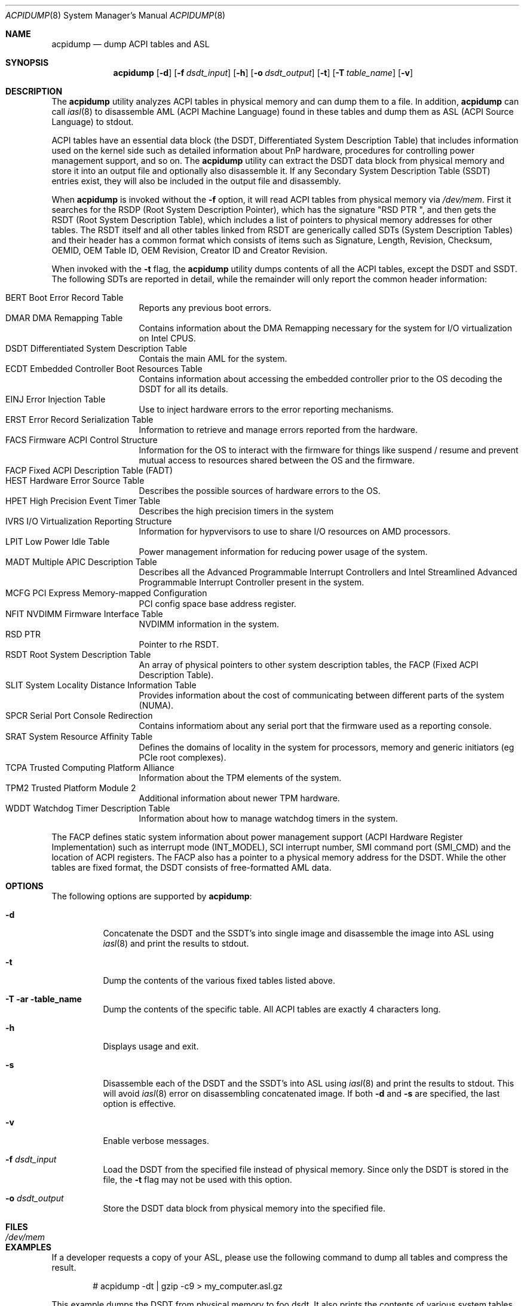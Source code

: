 .\" ACPI (ACPI Package)
.\"
.\" Copyright (c) 1999 Doug Rabson <dfr@FreeBSD.org>
.\" Copyright (c) 2000 Mitsuru IWASAKI <iwasaki@FreeBSD.org>
.\" Copyright (c) 2000 Yasuo YOKOYAMA <yokoyama@jp.FreeBSD.org>
.\" Copyright (c) 2000 Hiroki Sato <hrs@FreeBSD.org>
.\" All rights reserved.
.\"
.\" Redistribution and use in source and binary forms, with or without
.\" modification, are permitted provided that the following conditions
.\" are met:
.\" 1. Redistributions of source code must retain the above copyright
.\"    notice, this list of conditions and the following disclaimer.
.\" 2. Redistributions in binary form must reproduce the above copyright
.\"    notice, this list of conditions and the following disclaimer in the
.\"    documentation and/or other materials provided with the distribution.
.\"
.\" THIS SOFTWARE IS PROVIDED BY THE REGENTS AND CONTRIBUTORS ``AS IS'' AND
.\" ANY EXPRESS OR IMPLIED WARRANTIES, INCLUDING, BUT NOT LIMITED TO, THE
.\" IMPLIED WARRANTIES OF MERCHANTABILITY AND FITNESS FOR A PARTICULAR PURPOSE
.\" ARE DISCLAIMED.  IN NO EVENT SHALL THE REGENTS OR CONTRIBUTORS BE LIABLE
.\" FOR ANY DIRECT, INDIRECT, INCIDENTAL, SPECIAL, EXEMPLARY, OR CONSEQUENTIAL
.\" DAMAGES (INCLUDING, BUT NOT LIMITED TO, PROCUREMENT OF SUBSTITUTE GOODS
.\" OR SERVICES; LOSS OF USE, DATA, OR PROFITS; OR BUSINESS INTERRUPTION)
.\" HOWEVER CAUSED AND ON ANY THEORY OF LIABILITY, WHETHER IN CONTRACT, STRICT
.\" LIABILITY, OR TORT (INCLUDING NEGLIGENCE OR OTHERWISE) ARISING IN ANY WAY
.\" OUT OF THE USE OF THIS SOFTWARE, EVEN IF ADVISED OF THE POSSIBILITY OF
.\" SUCH DAMAGE.
.\"
.Dd October 5, 2024
.Dt ACPIDUMP 8
.Os
.Sh NAME
.Nm acpidump
.Nd dump ACPI tables and ASL
.Sh SYNOPSIS
.Nm
.Op Fl d
.Op Fl f Ar dsdt_input
.Op Fl h
.Op Fl o Ar dsdt_output
.Op Fl t
.Op Fl T Ar table_name
.Op Fl v
.Sh DESCRIPTION
The
.Nm
utility analyzes ACPI tables in physical memory and can dump them to a file.
In addition,
.Nm
can call
.Xr iasl 8
to disassemble AML
(ACPI Machine Language)
found in these tables and dump them as ASL
(ACPI Source Language)
to stdout.
.Pp
ACPI tables have an essential data block (the DSDT,
Differentiated System Description Table)
that includes information used on the kernel side such as
detailed information about PnP hardware, procedures for controlling
power management support, and so on.
The
.Nm
utility can extract the DSDT data block from physical memory and store it into
an output file and optionally also disassemble it.
If any Secondary System Description Table
(SSDT)
entries exist, they will also be included in the output file and disassembly.
.Pp
When
.Nm
is invoked without the
.Fl f
option, it will read ACPI tables from physical memory via
.Pa /dev/mem .
First it searches for the RSDP
(Root System Description Pointer),
which has the signature
.Qq RSD PTR\ \& ,
and then gets the RSDT
(Root System Description Table),
which includes a list of pointers to physical memory addresses
for other tables.
The RSDT itself and all other tables linked from RSDT are generically
called SDTs
(System Description Tables)
and their header has a common format which consists of items
such as Signature, Length, Revision, Checksum, OEMID, OEM Table ID,
OEM Revision, Creator ID and Creator Revision.
.Pp
When invoked with the
.Fl t
flag, the
.Nm
utility dumps contents of all the ACPI tables, except the DSDT and SSDT.
The following SDTs are reported in detail, while the remainder will only report
the common header information:
.Pp
.Bl -tag -offset indent -width 12345 -compact
.It BERT Boot Error Record Table
Reports any previous boot errors.
.It DMAR DMA Remapping Table
Contains information about the DMA Remapping necessary for the system
for I/O virtualization on Intel CPUS.
.It DSDT Differentiated System Description Table
Contais the main AML for the system.
.It ECDT Embedded Controller Boot Resources Table
Contains information about accessing the embedded controller
prior to the OS decoding the DSDT for all its details.
.It EINJ Error Injection Table
Use to inject hardware errors to the error reporting mechanisms.
.It ERST Error Record Serialization Table
Information to retrieve and manage errors reported from the hardware.
.It FACS Firmware ACPI Control Structure
Information for the OS to interact with the firmware for things
like suspend / resume and prevent mutual access to resources
shared between the OS and the firmware.
.It FACP Fixed ACPI Description Table (FADT)
.It HEST Hardware Error Source Table
Describes the possible sources of hardware errors to the OS.
.It HPET High Precision Event Timer Table
Describes the high precision timers in the system
.It IVRS I/O Virtualization Reporting Structure
Information for hypvervisors to use to share I/O resources on AMD
processors.
.It LPIT Low Power Idle Table
Power management information for reducing power usage of the system.
.It MADT Multiple APIC Description Table
Describes all the Advanced Programmable Interrupt Controllers and
Intel Streamlined Advanced Programmable Interrupt Controller present
in the system.
.It MCFG PCI Express Memory-mapped Conﬁguration
PCI config space base address register.
.It NFIT NVDIMM Firmware Interface Table
NVDIMM information in the system.
.It RSD PTR
Pointer to rhe RSDT.
.It RSDT Root System Description Table
An array of physical pointers to other system description tables,
the FACP (Fixed ACPI Description Table).
.It SLIT System Locality Distance Information Table
Provides information about the cost of communicating between different
parts of the system (NUMA).
.It SPCR Serial Port Console Redirection
Contains informatiom about any serial port that the firmware used as
a reporting console.
.It SRAT System Resource Afﬁnity Table
Defines the domains of locality in the system for processors, memory
and generic initiators (eg PCIe root complexes).
.It TCPA Trusted Computing Platform Alliance
Information about the TPM elements of the system.
.It TPM2 Trusted Platform Module 2
Additional information about newer TPM hardware.
.It WDDT Watchdog Timer Description Table
Information about how to manage watchdog timers in the system.
.El
.Pp
The FACP defines static system information about power management support
(ACPI Hardware Register Implementation)
such as interrupt mode (INT_MODEL),
SCI interrupt number, SMI command port (SMI_CMD)
and the location of ACPI registers.
The FACP also has a pointer to a physical memory address for the DSDT.
While the other tables are fixed format,
the DSDT consists of free-formatted AML data.
.Sh OPTIONS
The following options are supported by
.Nm :
.Bl -tag -width indent
.It Fl d
Concatenate the DSDT and the SSDT's into single image and disassemble the image into ASL using
.Xr iasl 8
and print the results to stdout.
.It Fl t
Dump the contents of the various fixed tables listed above.
.It Fl T ar table_name
Dump the contents of the specific table.
All ACPI tables are exactly 4 characters long.
.It Fl h
Displays usage and exit.
.It Fl s
Disassemble each of the DSDT and the SSDT's into ASL using
.Xr iasl 8
and print the results to stdout.
This will avoid
.Xr iasl 8
error on disassembling concatenated image.
If both
.Fl d
and
.Fl s
are specified, the last option is effective.
.It Fl v
Enable verbose messages.
.It Fl f Ar dsdt_input
Load the DSDT from the specified file instead of physical memory.
Since only the DSDT is stored in the file, the
.Fl t
flag may not be used with this option.
.It Fl o Ar dsdt_output
Store the DSDT data block from physical memory into the specified file.
.El
.Sh FILES
.Bl -tag -width /dev/mem
.It Pa /dev/mem
.El
.Sh EXAMPLES
If a developer requests a copy of your ASL, please use the following
command to dump all tables and compress the result.
.Bd -literal -offset indent
# acpidump -dt | gzip -c9 > my_computer.asl.gz
.Ed
.Pp
This example dumps the DSDT from physical memory to foo.dsdt.
It also prints the contents of various system tables and disassembles
the AML contained in the DSDT to stdout, redirecting the output
to foo.asl.
.Bd -literal -offset indent
# acpidump -t -d -o foo.dsdt > foo.asl
.Ed
.Pp
This example reads a DSDT file and disassembles it to stdout.
Verbose messages are enabled.
.Bd -literal -offset indent
# acpidump -v -d -f foo.dsdt
.Ed
.Sh SEE ALSO
.Xr acpi 4 ,
.Xr mem 4 ,
.Xr acpiconf 8 ,
.Xr acpidb 8 ,
.Xr iasl 8
.Sh HISTORY
The
.Nm
utility first appeared in
.Fx 5.0
and was rewritten to use
.Xr iasl 8
for
.Fx 5.2 .
.Sh AUTHORS
.An Doug Rabson Aq Mt dfr@FreeBSD.org
.An Mitsuru IWASAKI Aq Mt iwasaki@FreeBSD.org
.An Yasuo YOKOYAMA Aq Mt yokoyama@jp.FreeBSD.org
.An Nate Lawson Aq Mt njl@FreeBSD.org
.Pp
.An -nosplit
Some contributions made by
.An Chitoshi Ohsawa Aq Mt ohsawa@catv1.ccn-net.ne.jp ,
.An Takayasu IWANASHI Aq Mt takayasu@wendy.a.perfect-liberty.or.jp ,
.An Yoshihiko SARUMARU Aq Mt mistral@imasy.or.jp ,
.An Hiroki Sato Aq Mt hrs@FreeBSD.org ,
.An Michael Lucas Aq Mt mwlucas@blackhelicopters.org
and
.An Michael Smith Aq Mt msmith@FreeBSD.org .
.Sh BUGS
The current implementation does not dump the BOOT structure or
other miscellaneous tables.
